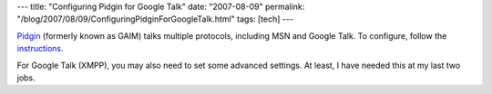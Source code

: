 ---
title: "Configuring Pidgin for Google Talk"
date: "2007-08-09"
permalink: "/blog/2007/08/09/ConfiguringPidginForGoogleTalk.html"
tags: [tech]
---



.. image:: /content/binary/pidgin-gtalk.png
    :alt: Configuring Pidgin for Google Talk
    :target: http://pidgin.im/pidgin/home/
    :class: right-float

`Pidgin`_ (formerly known as GAIM) talks multiple protocols,
including MSN and Google Talk.
To configure, follow the `instructions`_.

For Google Talk (XMPP),
you may also need to set some advanced settings.
At least, I have needed this at my last two jobs.

.. _Pidgin:
    http://pidgin.im/pidgin/home/
.. _instructions:
    http://developer.pidgin.im/wiki/Using%20Pidgin#HowdoIuseAIMMSNYahooGoogleTalkJabberXMPPICQoranyotherprotocol

.. _permalink:
    /blog/2007/08/09/ConfiguringPidginForGoogleTalk.html
